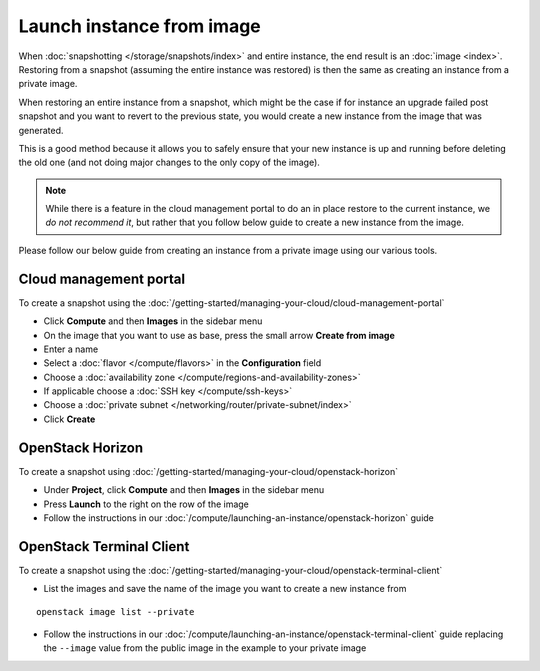 ==========================
Launch instance from image
==========================

When :doc:`snapshotting </storage/snapshots/index>` and entire instance, the end result is
an :doc:`image <index>`. Restoring from a snapshot (assuming the entire instance was restored) is
then the same as creating an instance from a private image.

When restoring an entire instance from a snapshot, which might be the case if for instance an
upgrade failed post snapshot and you want to revert to the previous state, you would create a
new instance from the image that was generated.

This is a good method because it allows you to safely ensure that your new instance is up and
running before deleting the old one (and not doing major changes to the only copy of the image).

.. note:: While there is a feature in the cloud management portal to do an in place restore to
          the current instance, we *do not recommend it*, but rather that you follow below guide
          to create a new instance from the image. 

Please follow our below guide from creating an instance from a private image using our various tools.

Cloud management portal
-----------------------

To create a snapshot using the :doc:`/getting-started/managing-your-cloud/cloud-management-portal`

- Click **Compute** and then **Images** in the sidebar menu

- On the image that you want to use as base, press the small arrow **Create from image**

- Enter a name

- Select a :doc:`flavor </compute/flavors>` in the **Configuration** field

- Choose a :doc:`availability zone </compute/regions-and-availability-zones>`

- If applicable choose a :doc:`SSH key </compute/ssh-keys>`

- Choose a :doc:`private subnet </networking/router/private-subnet/index>`

- Click **Create**

OpenStack Horizon
-----------------

To create a snapshot using :doc:`/getting-started/managing-your-cloud/openstack-horizon`

- Under **Project**, click **Compute** and then **Images** in the sidebar menu

- Press **Launch** to the right on the row of the image

- Follow the instructions in our :doc:`/compute/launching-an-instance/openstack-horizon` guide

OpenStack Terminal Client
-------------------------

To create a snapshot using the :doc:`/getting-started/managing-your-cloud/openstack-terminal-client`

- List the images and save the name of the image you want to create a new
  instance from

::

    openstack image list --private

- Follow the instructions in our :doc:`/compute/launching-an-instance/openstack-terminal-client` guide
  replacing the ``--image`` value from the public image in the example to your private image

..  seealso::
    - :doc:`index`
